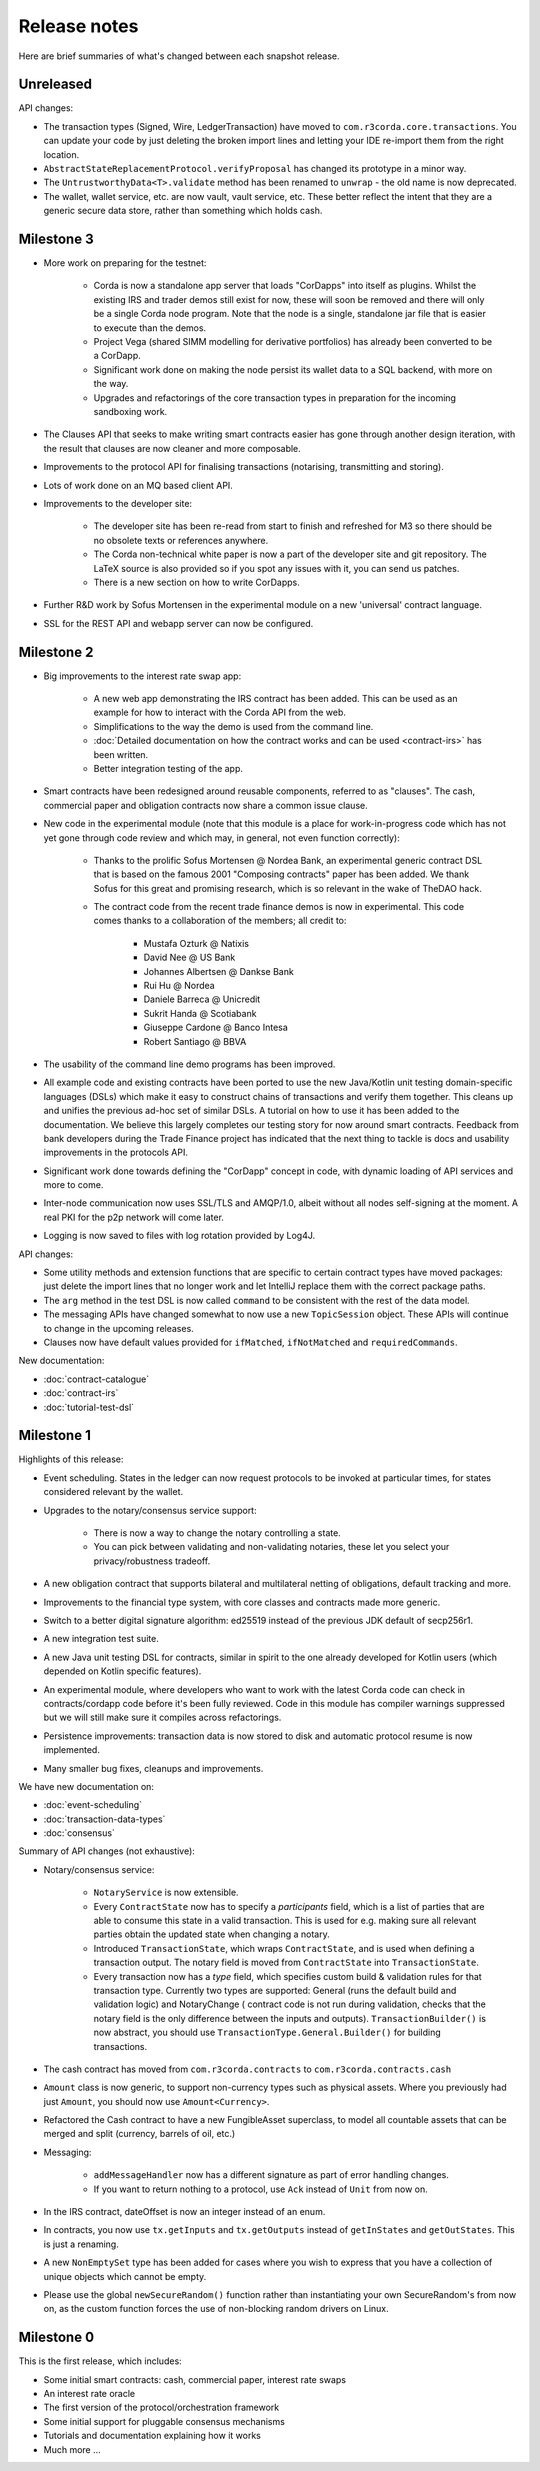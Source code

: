 Release notes
=============

Here are brief summaries of what's changed between each snapshot release.

Unreleased
----------

API changes:

* The transaction types (Signed, Wire, LedgerTransaction) have moved to ``com.r3corda.core.transactions``. You can
  update your code by just deleting the broken import lines and letting your IDE re-import them from the right
  location.
* ``AbstractStateReplacementProtocol.verifyProposal`` has changed its prototype in a minor way.
* The ``UntrustworthyData<T>.validate`` method has been renamed to ``unwrap`` - the old name is now deprecated.
* The wallet, wallet service, etc. are now vault, vault service, etc. These better reflect the intent that they
  are a generic secure data store, rather than something which holds cash.

Milestone 3
-----------

* More work on preparing for the testnet:

    * Corda is now a standalone app server that loads "CorDapps" into itself as plugins. Whilst the existing IRS
      and trader demos still exist for now, these will soon be removed and there will only be a single Corda node
      program. Note that the node is a single, standalone jar file that is easier to execute than the demos.
    * Project Vega (shared SIMM modelling for derivative portfolios) has already been converted to be a CorDapp.
    * Significant work done on making the node persist its wallet data to a SQL backend, with more on the way.
    * Upgrades and refactorings of the core transaction types in preparation for the incoming sandboxing work.

* The Clauses API that seeks to make writing smart contracts easier has gone through another design iteration,
  with the result that clauses are now cleaner and more composable.
* Improvements to the protocol API for finalising transactions (notarising, transmitting and storing).
* Lots of work done on an MQ based client API.
* Improvements to the developer site:

    * The developer site has been re-read from start to finish and refreshed for M3 so there should be no obsolete
      texts or references anywhere.
    * The Corda non-technical white paper is now a part of the developer site and git repository. The LaTeX source is
      also provided so if you spot any issues with it, you can send us patches.
    * There is a new section on how to write CorDapps.

* Further R&D work by Sofus Mortensen in the experimental module on a new 'universal' contract language.
* SSL for the REST API and webapp server can now be configured.


Milestone 2
-----------

* Big improvements to the interest rate swap app:

    * A new web app demonstrating the IRS contract has been added. This can be used as an example for how to interact with
      the Corda API from the web.
    * Simplifications to the way the demo is used from the command line.
    * :doc:`Detailed documentation on how the contract works and can be used <contract-irs>` has been written.
    * Better integration testing of the app.

* Smart contracts have been redesigned around reusable components, referred to as "clauses". The cash, commercial paper
  and obligation contracts now share a common issue clause.
* New code in the experimental module (note that this module is a place for work-in-progress code which has not yet gone
  through code review and which may, in general, not even function correctly):

    * Thanks to the prolific Sofus Mortensen @ Nordea Bank, an experimental generic contract DSL that is based on the famous
      2001 "Composing contracts" paper has been added. We thank Sofus for this great and promising research, which is so
      relevant in the wake of TheDAO hack.
    * The contract code from the recent trade finance demos is now in experimental. This code comes thanks to a
      collaboration of the members; all credit to:

        * Mustafa Ozturk @ Natixis
        * David Nee @ US Bank
        * Johannes Albertsen @ Dankse Bank
        * Rui Hu @ Nordea
        * Daniele Barreca @ Unicredit
        * Sukrit Handa @ Scotiabank
        * Giuseppe Cardone @ Banco Intesa
        * Robert Santiago @ BBVA

* The usability of the command line demo programs has been improved.
* All example code and existing contracts have been ported to use the new Java/Kotlin unit testing domain-specific
  languages (DSLs) which make it easy to construct chains of transactions and verify them together. This cleans up
  and unifies the previous ad-hoc set of similar DSLs. A tutorial on how to use it has been added to the documentation.
  We believe this largely completes our testing story for now around smart contracts. Feedback from bank developers
  during the Trade Finance project has indicated that the next thing to tackle is docs and usability improvements in
  the protocols API.
* Significant work done towards defining the "CorDapp" concept in code, with dynamic loading of API services and more to
  come.
* Inter-node communication now uses SSL/TLS and AMQP/1.0, albeit without all nodes self-signing at the moment. A real
  PKI for the p2p network will come later.
* Logging is now saved to files with log rotation provided by Log4J.

API changes:

* Some utility methods and extension functions that are specific to certain contract types have moved packages: just
  delete the import lines that no longer work and let IntelliJ replace them with the correct package paths.
* The ``arg`` method in the test DSL is now called ``command`` to be consistent with the rest of the data model.
* The messaging APIs have changed somewhat to now use a new ``TopicSession`` object. These APIs will continue to change
  in the upcoming releases.
* Clauses now have default values provided for ``ifMatched``, ``ifNotMatched`` and ``requiredCommands``.

New documentation:

* :doc:`contract-catalogue`
* :doc:`contract-irs`
* :doc:`tutorial-test-dsl`

Milestone 1
-----------

Highlights of this release:

* Event scheduling. States in the ledger can now request protocols to be invoked at particular times, for states
  considered relevant by the wallet.
* Upgrades to the notary/consensus service support:

    * There is now a way to change the notary controlling a state.
    * You can pick between validating and non-validating notaries, these let you select your privacy/robustness tradeoff.

* A new obligation contract that supports bilateral and multilateral netting of obligations, default tracking and
  more.
* Improvements to the financial type system, with core classes and contracts made more generic.
* Switch to a better digital signature algorithm: ed25519 instead of the previous JDK default of secp256r1.
* A new integration test suite.
* A new Java unit testing DSL for contracts, similar in spirit to the one already developed for Kotlin users (which
  depended on Kotlin specific features).
* An experimental module, where developers who want to work with the latest Corda code can check in contracts/cordapp
  code before it's been fully reviewed. Code in this module has compiler warnings suppressed but we will still make
  sure it compiles across refactorings.
* Persistence improvements: transaction data is now stored to disk and automatic protocol resume is now implemented.
* Many smaller bug fixes, cleanups and improvements.

We have new documentation on:

* :doc:`event-scheduling`
* :doc:`transaction-data-types`
* :doc:`consensus`

Summary of API changes (not exhaustive):

* Notary/consensus service:

    * ``NotaryService`` is now extensible.
    * Every ``ContractState`` now has to specify a *participants* field, which is a list of parties that are able to
      consume this state in a valid transaction. This is used for e.g. making sure all relevant parties obtain the updated
      state when changing a notary.
    * Introduced ``TransactionState``, which wraps ``ContractState``, and is used when defining a transaction output.
      The notary field is moved from ``ContractState`` into ``TransactionState``.
    * Every transaction now has a *type* field, which specifies custom build & validation rules for that transaction type.
      Currently two types are supported: General (runs the default build and validation logic) and NotaryChange (
      contract code is not run during validation, checks that the notary field is the only difference between the
      inputs and outputs).
      ``TransactionBuilder()`` is now abstract, you should use ``TransactionType.General.Builder()`` for building transactions.

* The cash contract has moved from ``com.r3corda.contracts`` to ``com.r3corda.contracts.cash``
* ``Amount`` class is now generic, to support non-currency types such as physical assets. Where you previously had just
  ``Amount``, you should now use ``Amount<Currency>``.
* Refactored the Cash contract to have a new FungibleAsset superclass, to model all countable assets that can be merged
  and split (currency, barrels of oil, etc.)
* Messaging:

    * ``addMessageHandler`` now has a different signature as part of error handling changes.
    * If you want to return nothing to a protocol, use ``Ack`` instead of ``Unit`` from now on.

* In the IRS contract, dateOffset is now an integer instead of an enum.
* In contracts, you now use ``tx.getInputs`` and ``tx.getOutputs`` instead of ``getInStates`` and ``getOutStates``. This is
  just a renaming.
* A new ``NonEmptySet`` type has been added for cases where you wish to express that you have a collection of unique
  objects which cannot be empty.
* Please use the global ``newSecureRandom()`` function rather than instantiating your own SecureRandom's from now on, as
  the custom function forces the use of non-blocking random drivers on Linux.

Milestone 0
-----------

This is the first release, which includes:

* Some initial smart contracts: cash, commercial paper, interest rate swaps
* An interest rate oracle
* The first version of the protocol/orchestration framework
* Some initial support for pluggable consensus mechanisms
* Tutorials and documentation explaining how it works
* Much more ...
